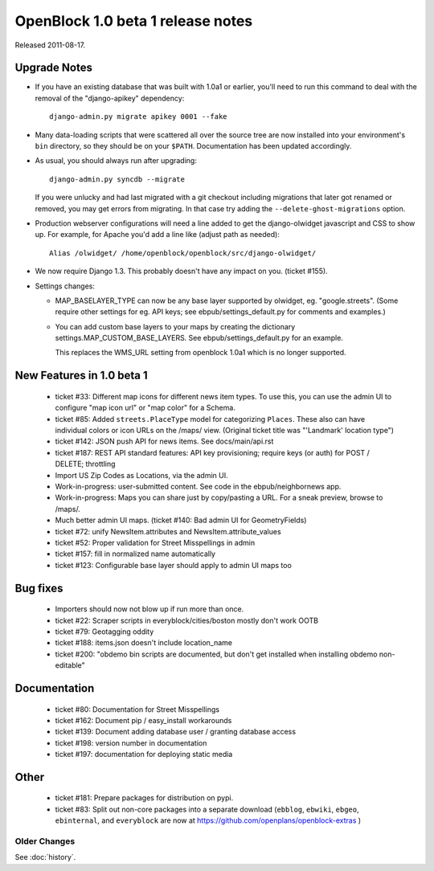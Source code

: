 ====================================
OpenBlock 1.0 beta 1  release notes
====================================

Released 2011-08-17.

Upgrade Notes
-------------

* If you have an existing database that was built with 1.0a1 or
  earlier, you'll need to run this command to deal with the removal
  of the "django-apikey" dependency::

   django-admin.py migrate apikey 0001 --fake

* Many data-loading scripts that were scattered all over the source
  tree are now installed into your environment's ``bin``
  directory, so they should be on your ``$PATH``.
  Documentation has been updated accordingly.

* As usual, you should always run after upgrading::

   django-admin.py syncdb --migrate

  If you were unlucky and had last migrated with a git checkout
  including migrations that later got renamed or removed, you may get
  errors from migrating. In that case try adding the
  ``--delete-ghost-migrations`` option.

* Production webserver configurations will need a line added to get the
  django-olwidget javascript and CSS to show up.
  For example, for Apache you'd add a line like (adjust path as needed)::

    Alias /olwidget/ /home/openblock/openblock/src/django-olwidget/

* We now require Django 1.3. This probably doesn't have any impact on you.
  (ticket #155).

* Settings changes:

  - MAP_BASELAYER_TYPE can now be any base layer supported by
    olwidget, eg. "google.streets".  (Some require other settings for
    eg. API keys; see ebpub/settings_default.py for comments and
    examples.)

  - You can add custom base layers to your maps by creating
    the dictionary settings.MAP_CUSTOM_BASE_LAYERS.
    See ebpub/settings_default.py for an example.

    This replaces the WMS_URL setting from openblock 1.0a1 which is no
    longer supported.


New Features in 1.0 beta 1
--------------------------

 * ticket #33: Different map icons for different news item types.
   To use this, you can use the admin UI to configure "map icon url"
   or "map color" for a Schema.

 * ticket #85: Added ``streets.PlaceType`` model for categorizing ``Places``.
   These also can have individual colors or icon URLs on the /maps/
   view.  (Original ticket title was "'Landmark' location type")

 * ticket #142: JSON push API for news items.
   See docs/main/api.rst

 * ticket #187: REST API standard features: API key provisioning;
   require keys (or auth) for POST / DELETE; throttling

 * Import US Zip Codes as Locations, via the admin UI.

 * Work-in-progress: user-submitted content. See code in the
   ebpub/neighbornews app.

 * Work-in-progress: Maps you can share just by copy/pasting a URL.
   For a sneak preview, browse to /maps/.

 * Much better admin UI maps. (ticket #140: Bad admin UI for GeometryFields)

 * ticket #72: unify NewsItem.attributes and NewsItem.attribute_values

 * ticket #52: Proper validation for Street Misspellings in admin

 * ticket #157: fill in normalized name automatically

 * ticket #123: Configurable base layer should apply to admin UI maps
   too


Bug fixes
---------

 * Importers should now not blow up if run more than once.

 * ticket #22: Scraper scripts in everyblock/cities/boston mostly
   don't work OOTB

 * ticket #79: Geotagging oddity

 * ticket #188: items.json doesn't include location_name

 * ticket #200: "obdemo bin scripts are documented, but don't get
   installed when installing obdemo non-editable"


Documentation
-------------

 * ticket #80: Documentation for Street Misspellings

 * ticket #162: Document pip / easy_install workarounds

 * ticket #139: Document adding database user / granting database
   access

 * ticket #198: version number in documentation

 * ticket #197: documentation for deploying static media


Other
-----

 * ticket #181: Prepare packages for distribution on pypi.

 * ticket #83: Split out non-core packages into a separate download
   (``ebblog``, ``ebwiki``, ``ebgeo``, ``ebinternal``, and ``everyblock`` are now
   at https://github.com/openplans/openblock-extras )


Older Changes
==============

See :doc:`history`.

